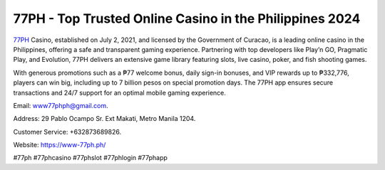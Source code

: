 77PH - Top Trusted Online Casino in the Philippines 2024
===================================

`77PH <https://www-77ph.ph/>`_ Casino, established on July 2, 2021, and licensed by the Government of Curacao, is a leading online casino in the Philippines, offering a safe and transparent gaming experience. Partnering with top developers like Play’n GO, Pragmatic Play, and Evolution, 77PH delivers an extensive game library featuring slots, live casino, poker, and fish shooting games. 

With generous promotions such as a ₱77 welcome bonus, daily sign-in bonuses, and VIP rewards up to ₱332,776, players can win big, including up to 7 billion pesos on special promotion days. The 77PH app ensures secure transactions and 24/7 support for an optimal mobile gaming experience.

Email: www77phph@gmail.com. 

Address: 29 Pablo Ocampo Sr. Ext Makati, Metro Manila 1204. 

Customer Service: +632873689826. 

Website: https://www-77ph.ph/

#77ph #77phcasino #77phslot #77phlogin #77phapp
